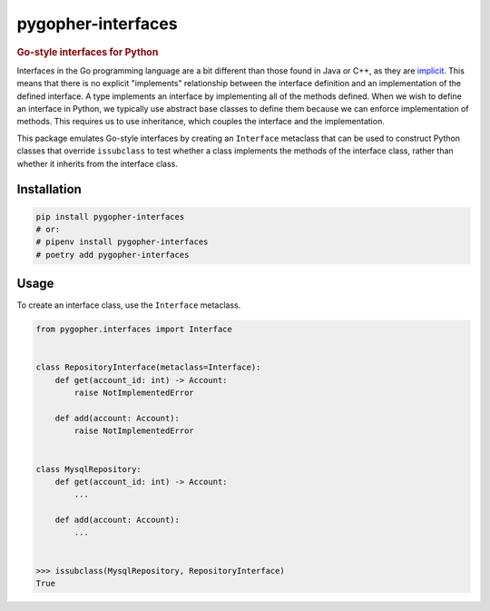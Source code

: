 pygopher-interfaces
===================

.. rubric:: Go-style interfaces for Python

|status| |pypi| |license| |documentation| |coverage| |analysis|

Interfaces in the Go programming language are a bit different than those found in Java or C++, as they
are `implicit <https://tour.golang.org/methods/10>`_.  This means that there is no explicit "implements" relationship
between the interface definition and an implementation of the defined interface.  A type implements an interface by
implementing all of the methods defined.  When we wish to define an interface in Python, we typically use abstract
base classes to define them because we can enforce implementation of methods.  This requires us to use inheritance,
which couples the interface and the implementation.

This package emulates Go-style interfaces by creating an ``Interface`` metaclass that can be used to construct Python
classes that override ``issubclass`` to test whether a class implements the methods of the interface class, rather than
whether it inherits from the interface class.

Installation
------------

.. code-block:: console

    pip install pygopher-interfaces
    # or:
    # pipenv install pygopher-interfaces
    # poetry add pygopher-interfaces

Usage
-----

To create an interface class, use the ``Interface`` metaclass.

.. code-block:: python

    from pygopher.interfaces import Interface


    class RepositoryInterface(metaclass=Interface):
        def get(account_id: int) -> Account:
            raise NotImplementedError

        def add(account: Account):
            raise NotImplementedError


    class MysqlRepository:
        def get(account_id: int) -> Account:
            ...

        def add(account: Account):
            ...


    >>> issubclass(MysqlRepository, RepositoryInterface)
    True


.. |status| image:: https://github.com/mrogaski/pygopher-interfaces/actions/workflows/pipeline.yml/badge.svg
    :alt: Status
    :scale: 100%
    :target: https://github.com/mrogaski/pygopher-interfaces/actions

.. |pypi| image:: https://img.shields.io/pypi/pyversions/pygopher-interfaces
    :alt: PyPI - Python Version
    :scale: 100%
    :target: https://pypi.org/project/pygopher-interfaces/

.. |license| image:: https://img.shields.io/pypi/l/pygopher-interfaces
    :alt: PyPI - License
    :scale: 100%
    :target: https://github.com/mrogaski/pygopher-interfaces/blob/main/LICENSE

.. |documentation| image:: https://img.shields.io/readthedocs/pygopher-interfaces
    :alt: Read the Docs
    :scale: 100%
    :target: https://pygopher-interfaces.readthedocs.io/en/latest/

.. |coverage| image:: https://codecov.io/gh/mrogaski/pygopher-interfaces/branch/main/graph/badge.svg?token=cu6sNIlaWt
    :alt: Test Coverage
    :scale: 100%
    :target: https://codecov.io/gh/mrogaski/pygopher-interfaces

.. |analysis| image:: https://app.codacy.com/project/badge/Grade/0516015cd3f94d66b7a7c8203255b6de
    :alt: Code Quality
    :scale: 100%
    :target: https://www.codacy.com/gh/mrogaski/pygopher-interfaces/dashboard?utm_source=github.com&amp;utm_medium=referral&amp;utm_content=mrogaski/pygopher-interfaces&amp;utm_campaign=Badge_Grade